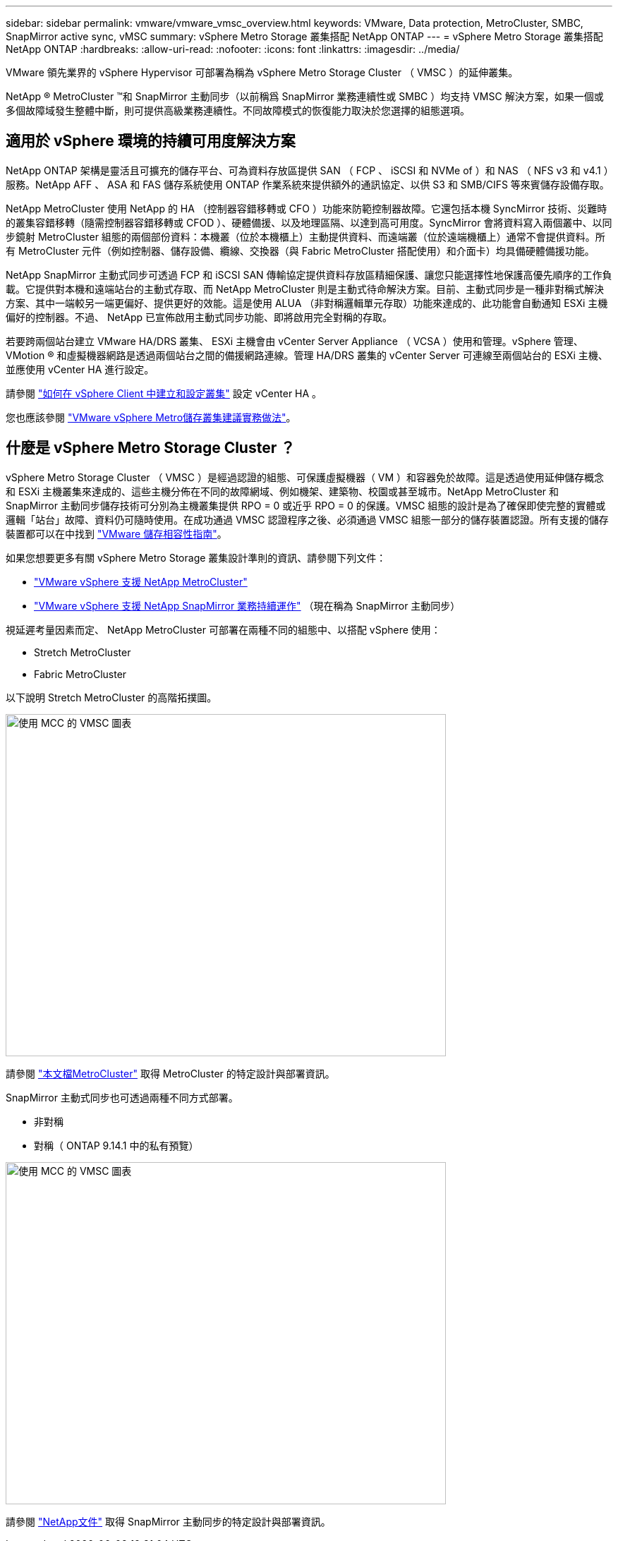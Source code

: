 ---
sidebar: sidebar 
permalink: vmware/vmware_vmsc_overview.html 
keywords: VMware, Data protection, MetroCluster, SMBC, SnapMirror active sync, vMSC 
summary: vSphere Metro Storage 叢集搭配 NetApp ONTAP 
---
= vSphere Metro Storage 叢集搭配 NetApp ONTAP
:hardbreaks:
:allow-uri-read: 
:nofooter: 
:icons: font
:linkattrs: 
:imagesdir: ../media/


[role="lead"]
VMware 領先業界的 vSphere Hypervisor 可部署為稱為 vSphere Metro Storage Cluster （ VMSC ）的延伸叢集。

NetApp ® MetroCluster ™和 SnapMirror 主動同步（以前稱爲 SnapMirror 業務連續性或 SMBC ）均支持 VMSC 解決方案，如果一個或多個故障域發生整體中斷，則可提供高級業務連續性。不同故障模式的恢復能力取決於您選擇的組態選項。



== 適用於 vSphere 環境的持續可用度解決方案

NetApp ONTAP 架構是靈活且可擴充的儲存平台、可為資料存放區提供 SAN （ FCP 、 iSCSI 和 NVMe of ）和 NAS （ NFS v3 和 v4.1 ）服務。NetApp AFF 、 ASA 和 FAS 儲存系統使用 ONTAP 作業系統來提供額外的通訊協定、以供 S3 和 SMB/CIFS 等來賓儲存設備存取。

NetApp MetroCluster 使用 NetApp 的 HA （控制器容錯移轉或 CFO ）功能來防範控制器故障。它還包括本機 SyncMirror 技術、災難時的叢集容錯移轉（隨需控制器容錯移轉或 CFOD ）、硬體備援、以及地理區隔、以達到高可用度。SyncMirror 會將資料寫入兩個叢中、以同步鏡射 MetroCluster 組態的兩個部份資料：本機叢（位於本機櫃上）主動提供資料、而遠端叢（位於遠端機櫃上）通常不會提供資料。所有 MetroCluster 元件（例如控制器、儲存設備、纜線、交換器（與 Fabric MetroCluster 搭配使用）和介面卡）均具備硬體備援功能。

NetApp SnapMirror 主動式同步可透過 FCP 和 iSCSI SAN 傳輸協定提供資料存放區精細保護、讓您只能選擇性地保護高優先順序的工作負載。它提供對本機和遠端站台的主動式存取、而 NetApp MetroCluster 則是主動式待命解決方案。目前、主動式同步是一種非對稱式解決方案、其中一端較另一端更偏好、提供更好的效能。這是使用 ALUA （非對稱邏輯單元存取）功能來達成的、此功能會自動通知 ESXi 主機偏好的控制器。不過、 NetApp 已宣佈啟用主動式同步功能、即將啟用完全對稱的存取。

若要跨兩個站台建立 VMware HA/DRS 叢集、 ESXi 主機會由 vCenter Server Appliance （ VCSA ）使用和管理。vSphere 管理、 VMotion ® 和虛擬機器網路是透過兩個站台之間的備援網路連線。管理 HA/DRS 叢集的 vCenter Server 可連線至兩個站台的 ESXi 主機、並應使用 vCenter HA 進行設定。

請參閱 https://docs.vmware.com/en/VMware-vSphere/8.0/vsphere-vcenter-esxi-management/GUID-F7818000-26E3-4E2A-93D2-FCDCE7114508.html["如何在 vSphere Client 中建立和設定叢集"] 設定 vCenter HA 。

您也應該參閱 https://core.vmware.com/resource/vmware-vsphere-metro-storage-cluster-recommended-practices["VMware vSphere Metro儲存叢集建議實務做法"]。



== 什麼是 vSphere Metro Storage Cluster ？

vSphere Metro Storage Cluster （ VMSC ）是經過認證的組態、可保護虛擬機器（ VM ）和容器免於故障。這是透過使用延伸儲存概念和 ESXi 主機叢集來達成的、這些主機分佈在不同的故障網域、例如機架、建築物、校園或甚至城市。NetApp MetroCluster 和 SnapMirror 主動同步儲存技術可分別為主機叢集提供 RPO = 0 或近乎 RPO = 0 的保護。VMSC 組態的設計是為了確保即使完整的實體或邏輯「站台」故障、資料仍可隨時使用。在成功通過 VMSC 認證程序之後、必須通過 VMSC 組態一部分的儲存裝置認證。所有支援的儲存裝置都可以在中找到 https://www.vmware.com/resources/compatibility/search.php["VMware 儲存相容性指南"]。

如果您想要更多有關 vSphere Metro Storage 叢集設計準則的資訊、請參閱下列文件：

* https://kb.vmware.com/s/article/2031038["VMware vSphere 支援 NetApp MetroCluster"]
* https://kb.vmware.com/s/article/83370["VMware vSphere 支援 NetApp SnapMirror 業務持續運作"] （現在稱為 SnapMirror 主動同步）


視延遲考量因素而定、 NetApp MetroCluster 可部署在兩種不同的組態中、以搭配 vSphere 使用：

* Stretch MetroCluster
* Fabric MetroCluster


以下說明 Stretch MetroCluster 的高階拓撲圖。

image::../media/vmsc_1_1.png[使用 MCC 的 VMSC 圖表,624,485]

請參閱 https://www.netapp.com/support-and-training/documentation/metrocluster/["本文檔MetroCluster"] 取得 MetroCluster 的特定設計與部署資訊。

SnapMirror 主動式同步也可透過兩種不同方式部署。

* 非對稱
* 對稱（ ONTAP 9.14.1 中的私有預覽）


image::../media/vmsc_1_2.png[使用 MCC 的 VMSC 圖表,624,485]

請參閱 https://docs.netapp.com/us-en/ontap/smbc/index.html["NetApp文件"] 取得 SnapMirror 主動同步的特定設計與部署資訊。
